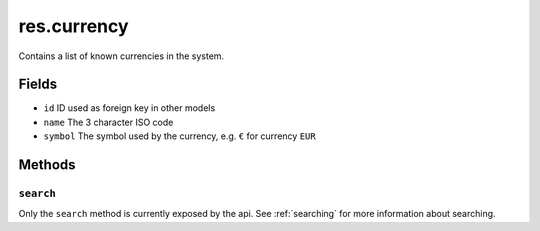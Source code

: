 .. _res_currency:

=========================================
res.currency
=========================================

Contains a list of known currencies in the system.

Fields
------
- ``id`` ID used as foreign key in other models
- ``name`` The 3 character ISO code
- ``symbol`` The symbol used by the currency, e.g. ``€`` for currency ``EUR``

Methods
-------

``search``
""""""""""

Only the ``search`` method is currently exposed by the api. See :ref:`searching` for more information about searching.
